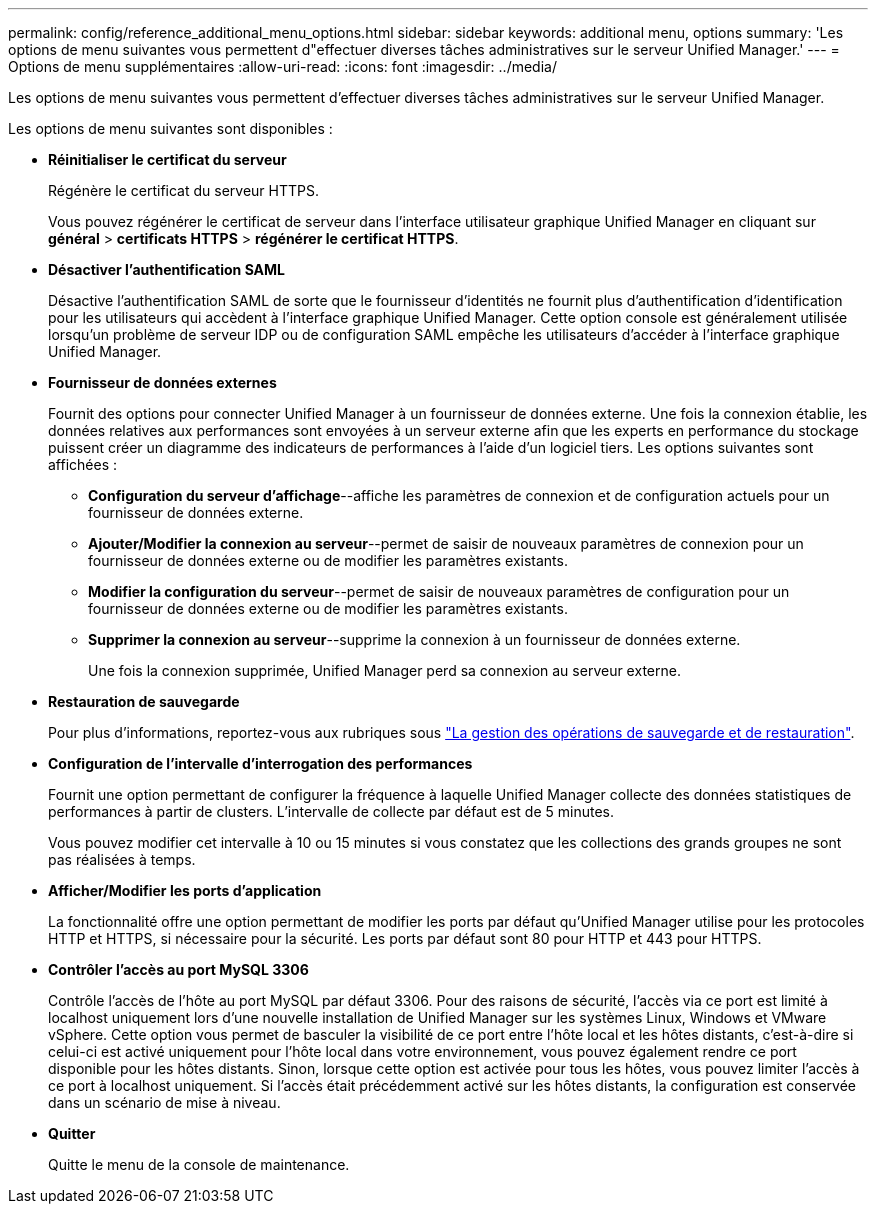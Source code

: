 ---
permalink: config/reference_additional_menu_options.html 
sidebar: sidebar 
keywords: additional menu, options 
summary: 'Les options de menu suivantes vous permettent d"effectuer diverses tâches administratives sur le serveur Unified Manager.' 
---
= Options de menu supplémentaires
:allow-uri-read: 
:icons: font
:imagesdir: ../media/


[role="lead"]
Les options de menu suivantes vous permettent d'effectuer diverses tâches administratives sur le serveur Unified Manager.

Les options de menu suivantes sont disponibles :

* *Réinitialiser le certificat du serveur*
+
Régénère le certificat du serveur HTTPS.

+
Vous pouvez régénérer le certificat de serveur dans l'interface utilisateur graphique Unified Manager en cliquant sur *général* > *certificats HTTPS* > *régénérer le certificat HTTPS*.

* *Désactiver l'authentification SAML*
+
Désactive l'authentification SAML de sorte que le fournisseur d'identités ne fournit plus d'authentification d'identification pour les utilisateurs qui accèdent à l'interface graphique Unified Manager. Cette option console est généralement utilisée lorsqu'un problème de serveur IDP ou de configuration SAML empêche les utilisateurs d'accéder à l'interface graphique Unified Manager.

* *Fournisseur de données externes*
+
Fournit des options pour connecter Unified Manager à un fournisseur de données externe. Une fois la connexion établie, les données relatives aux performances sont envoyées à un serveur externe afin que les experts en performance du stockage puissent créer un diagramme des indicateurs de performances à l'aide d'un logiciel tiers. Les options suivantes sont affichées :

+
** *Configuration du serveur d'affichage*--affiche les paramètres de connexion et de configuration actuels pour un fournisseur de données externe.
** *Ajouter/Modifier la connexion au serveur*--permet de saisir de nouveaux paramètres de connexion pour un fournisseur de données externe ou de modifier les paramètres existants.
** *Modifier la configuration du serveur*--permet de saisir de nouveaux paramètres de configuration pour un fournisseur de données externe ou de modifier les paramètres existants.
** *Supprimer la connexion au serveur*--supprime la connexion à un fournisseur de données externe.
+
Une fois la connexion supprimée, Unified Manager perd sa connexion au serveur externe.



* *Restauration de sauvegarde*
+
Pour plus d'informations, reportez-vous aux rubriques sous link:../health-checker/concept_manage_backup_and_restore_operations.html["La gestion des opérations de sauvegarde et de restauration"].

* *Configuration de l'intervalle d'interrogation des performances*
+
Fournit une option permettant de configurer la fréquence à laquelle Unified Manager collecte des données statistiques de performances à partir de clusters. L'intervalle de collecte par défaut est de 5 minutes.

+
Vous pouvez modifier cet intervalle à 10 ou 15 minutes si vous constatez que les collections des grands groupes ne sont pas réalisées à temps.

* *Afficher/Modifier les ports d'application*
+
La fonctionnalité offre une option permettant de modifier les ports par défaut qu'Unified Manager utilise pour les protocoles HTTP et HTTPS, si nécessaire pour la sécurité. Les ports par défaut sont 80 pour HTTP et 443 pour HTTPS.

* *Contrôler l'accès au port MySQL 3306*
+
Contrôle l'accès de l'hôte au port MySQL par défaut 3306. Pour des raisons de sécurité, l'accès via ce port est limité à localhost uniquement lors d'une nouvelle installation de Unified Manager sur les systèmes Linux, Windows et VMware vSphere. Cette option vous permet de basculer la visibilité de ce port entre l'hôte local et les hôtes distants, c'est-à-dire si celui-ci est activé uniquement pour l'hôte local dans votre environnement, vous pouvez également rendre ce port disponible pour les hôtes distants. Sinon, lorsque cette option est activée pour tous les hôtes, vous pouvez limiter l'accès à ce port à localhost uniquement. Si l'accès était précédemment activé sur les hôtes distants, la configuration est conservée dans un scénario de mise à niveau.

* *Quitter*
+
Quitte le menu de la console de maintenance.


